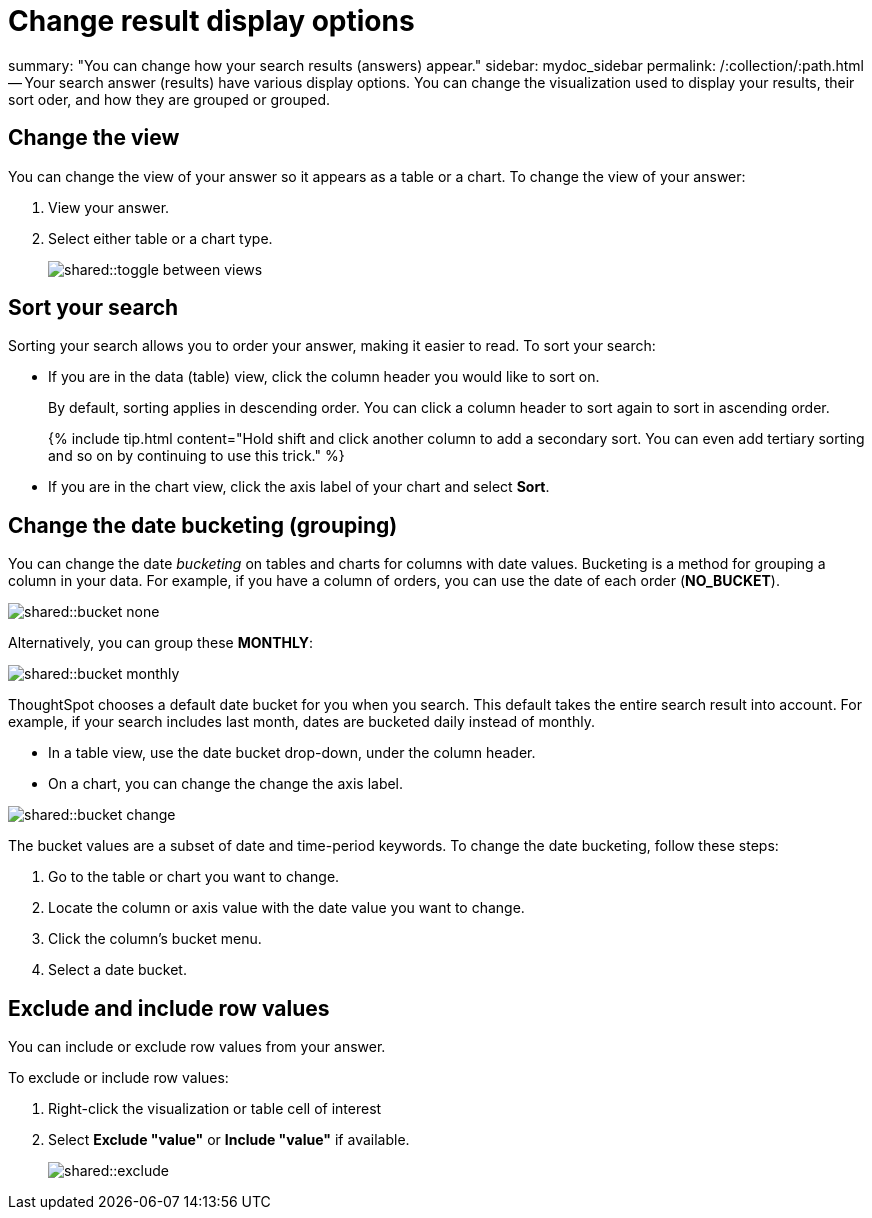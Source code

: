 = Change result display options

summary: "You can change how your search results (answers) appear." sidebar: mydoc_sidebar permalink: /:collection/:path.html -- Your search answer (results) have various display options.
You can change the visualization used to display your results, their sort oder, and how they are grouped or grouped.

== Change the view

You can change the view of your answer so it appears as a table or a chart.
To change the view of your answer:

. View your answer.
. Select either table or a chart type.
+
image::shared::toggle_between_views.png[]

== Sort your search

Sorting your search allows you to order your answer, making it easier to read.
To sort your search:

* If you are in the data (table) view, click the column header you would like to sort on.
+
By default, sorting applies in descending order.
You can click a column header to sort again to sort in ascending order.
+
{% include tip.html content="Hold shift and click another column to add a secondary sort.
You can even add tertiary sorting and so on by continuing to use this trick." %}

* If you are in the chart view, click the axis label of your chart and select *Sort*.

== Change the date bucketing (grouping)

You can change the date _bucketing_ on tables and charts for columns with date values.
Bucketing is a method for grouping a column in your data.
For example, if you have a column of orders, you can use the date of each order (*NO_BUCKET*).

image::shared::bucket_none.png[]

Alternatively, you can group these *MONTHLY*:

image::shared::bucket_monthly.png[]

ThoughtSpot chooses a default date bucket for you when you search.
This default takes the entire search result into account.
For example, if your search includes last month, dates are bucketed daily instead of monthly.

* In a table view, use the date bucket drop-down, under the column header.
* On a chart, you can change the change the axis label.

image::shared::bucket_change.png[]

The bucket values are a subset of date and time-period keywords.
To change the date bucketing, follow these steps:

. Go to the table or chart you want to change.
. Locate the column or axis value with the date value you want to change.
. Click the column's bucket menu.
. Select a date bucket.

== Exclude and include row values

You can include or exclude row values from your answer.

To exclude or include row values:

. Right-click the visualization or table cell of interest
. Select *Exclude "value"* or *Include "value"* if available.
+
image::shared::exclude.png[]
